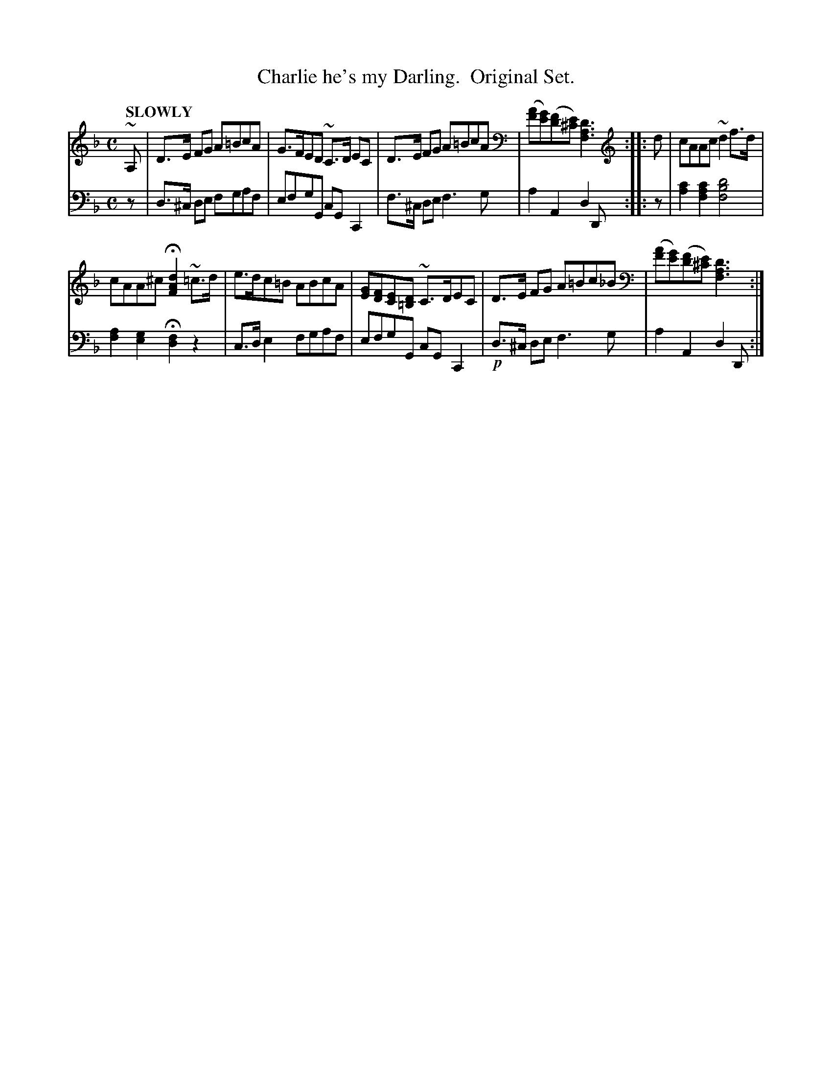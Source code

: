 X: 4011
T: Charlie he's my Darling.  Original Set.
%R: air
B: Niel Gow & Sons "Complete Repository" v.4 p.1 #1
Z: 2021 John Chambers <jc:trillian.mit.edu>
M: C
L: 1/8
Q: "SLOWLY"
K: Dm
% - - - - - - - - - -
V: 1 staves=2
~A, |\
D>E FG A=BcA | G>FED ~C>D EC | D>E FG A=BcA | ([AF][GE])([FD][E^C]) [D3A,3F,3] :: d | cAAc ~d2f>d |
cAA^c H[d2A2F2] ~=c>d | e>dc=B ABcA | [EG][FD][EC][D=B,] ~C>DEC | D>E FG A=Bc_B | ([AF][GE])([FD][E^C]) [D3A,3F,3] :|
% - - - - - - - - - -
V: 2 clef=bass middle=d
z | d>^c de fgaf | efgG cGC2 | f>^c de f3g | a2A2 d2D :: z | [c'2a2][c'2a2f2] [d'4b4f4] |
[a2f2][g2e2] H[f2d2] z2 | c>de2 fgaf | efgG cGC2 | !p!d>^c de f3g | a2A2 d2D :|
